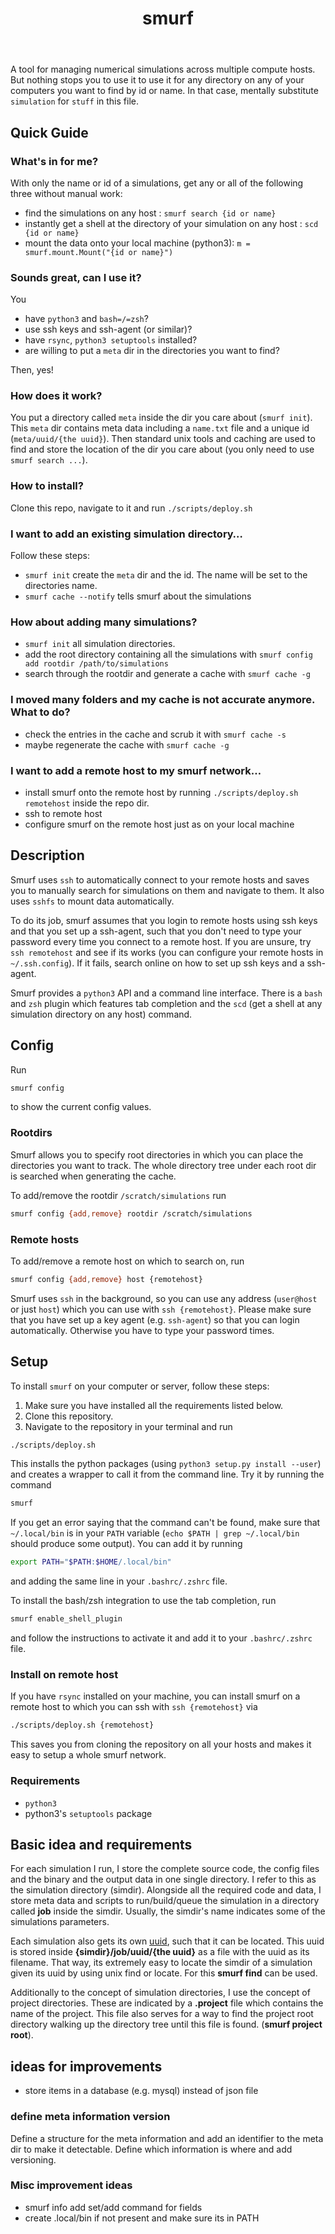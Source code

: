 #+title: smurf

A tool for managing numerical simulations across multiple compute hosts.
But nothing stops you to use it to use it for any directory on any of your computers you want to find by id or name.
In that case, mentally substitute =simulation= for =stuff= in this file.

** Quick Guide

*** What's in for me?

With only the name or id of a simulations, get any or all of the following three without manual work:
+ find the simulations on any host : =smurf search {id or name}=
+ instantly get a shell at the directory of your simulation on any host : =scd {id or name}=
+ mount the data onto your local machine (python3): =m = smurf.mount.Mount("{id or name}")=

*** Sounds great, can I use it?

You
+ have =python3= and =bash=/=zsh=?
+ use ssh keys and ssh-agent (or similar)?
+ have =rsync=, =python3 setuptools= installed?
+ are willing to put a =meta= dir in the directories you want to find?
Then, yes!

*** How does it work?

You put a directory called =meta= inside the dir you care about (=smurf init=).
This =meta= dir contains meta data including a =name.txt= file and a unique id (=meta/uuid/{the uuid}=).
Then standard unix tools and caching are used to find and store the location of the dir you care about (you only need to use =smurf search ...=).

*** How to install?

Clone this repo, navigate to it and run =./scripts/deploy.sh=

*** I want to add an existing simulation directory...

Follow these steps:
+ =smurf init= create the =meta= dir and the id. The name will be set to the directories name.
+ =smurf cache --notify= tells smurf about the simulations

*** How about adding many simulations?

+ =smurf init= all simulation directories.
+ add the root directory containing all the simulations with =smurf config add rootdir /path/to/simulations=
+ search through the rootdir and generate a cache with =smurf cache -g=

*** I moved many folders and my cache is not accurate anymore. What to do?

+ check the entries in the cache and scrub it with =smurf cache -s=
+ maybe regenerate the cache with =smurf cache -g=

*** I want to add a remote host to my smurf network...

+ install smurf onto the remote host by running =./scripts/deploy.sh remotehost= inside the repo dir.
+ ssh to remote host
+ configure smurf on the remote host just as on your local machine


** Description

Smurf uses =ssh= to automatically connect to your remote hosts and saves you to manually search for simulations on them and navigate to them.
It also uses =sshfs= to mount data automatically.

To do its job, smurf assumes that you login to remote hosts using ssh keys and that you set up a ssh-agent, such that you don't need to type your password every time you connect to a remote host.
If you are unsure, try =ssh remotehost= and see if its works (you can configure your remote hosts in =~/.ssh.config=).
If it fails, search online on how to set up ssh keys and a ssh-agent.

Smurf provides a =python3= API and a command line interface.
There is a =bash= and =zsh= plugin which features tab completion and the =scd= (get a shell at any simulation directory on any host) command.

** Config

Run

#+begin_src sh
smurf config
#+end_src

to show the current config values.

*** Rootdirs

Smurf allows you to specify root directories in which you can place the directories you want to track.
The whole directory tree under each root dir is searched when generating the cache.

To add/remove the rootdir =/scratch/simulations= run

#+begin_src sh
smurf config {add,remove} rootdir /scratch/simulations
#+end_src

*** Remote hosts

To add/remove a remote host on which to search on, run

#+begin_src sh
smurf config {add,remove} host {remotehost}
#+end_src

Smurf uses =ssh= in the background, so you can use any address (=user@host= or just =host=) which you can use with =ssh {remotehost}=.
Please make sure that you have set up a key agent (e.g. =ssh-agent=) so that you can login automatically.
Otherwise you have to type your password  times.


** Setup

To install =smurf= on your computer or server, follow these steps:

1. Make sure you have installed all the requirements listed below.
2. Clone this repository.
3. Navigate to the repository in your terminal and run
#+begin_src sh
./scripts/deploy.sh
#+end_src

This installs the python packages (using =python3 setup.py install --user=) and creates a wrapper to call it from the command line. Try it by running the command
#+begin_src sh
smurf
#+end_src
If you get an error saying that the command can't be found, make sure that =~/.local/bin= is in your =PATH= variable (=echo $PATH | grep ~/.local/bin= should produce some output).
You can add it by running
#+begin_src sh
export PATH="$PATH:$HOME/.local/bin"
#+end_src
and adding the same line in your =.bashrc/.zshrc= file.

To install the bash/zsh integration to use the tab completion, run
#+begin_src sh
smurf enable_shell_plugin
#+end_src
and follow the instructions to activate it and add it to your =.bashrc/.zshrc= file.

*** Install on remote host

If you have =rsync= installed on your machine, you can install smurf on a remote host to which you can ssh with =ssh {remotehost}= via
#+begin_src sh
./scripts/deploy.sh {remotehost}
#+end_src

This saves you from cloning the repository on all your hosts and makes it easy to setup a whole smurf network.

*** Requirements

+ =python3=
+ python3's =setuptools= package


** Basic idea and requirements

For each simulation I run, I store the complete source code, the config files and the binary and the output data in one single directory.
I refer to this as the simulation directory (simdir).
Alongside all the required code and data, I store meta data and scripts to run/build/queue the simulation in a directory called *job* inside the simdir.
Usually, the simdir's name indicates some of the simulations parameters.

Each simulation also gets its own [[https://en.wikipedia.org/wiki/Universally_unique_identifier][uuid]], such that it can be located.
This uuid is stored inside *{simdir}/job/uuid/{the uuid}* as a file with the uuid as its filename.
That way, its extremely easy to locate the simdir of a simulation given its uuid by using unix find or locate.
For this *smurf find* can be used.

Additionally to the concept of simulation directories, I use the concept of project directories.
These are indicated by a *.project* file which contains the name of the project.
This file also serves for a way to find the project root directory walking up the directory tree until this file is found. (*smurf project root*).

** ideas for improvements

+ store items in a database (e.g. mysql) instead of json file

***  define meta information version

Define a structure for the meta information and add an identifier to the meta dir to make it detectable.
Define which information is where and add versioning.

*** Misc improvement ideas
+ smurf info add set/add command for fields
+ create .local/bin if not present and make sure its in PATH
